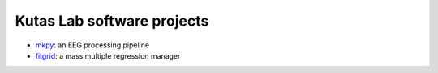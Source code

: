 .. kutaslab.github.io documentation master file, created by
   sphinx-quickstart on Wed Sep  5 12:20:15 2018.
   You can adapt this file completely to your liking, but it should at least
   contain the root `toctree` directive.

Kutas Lab software projects
===========================

* `mkpy <https://kutaslab.github.io/mkpy_public>`_: an EEG processing pipeline
* `fitgrid <https://kutaslab.github.io/fitgrid>`_: a mass multiple regression manager
